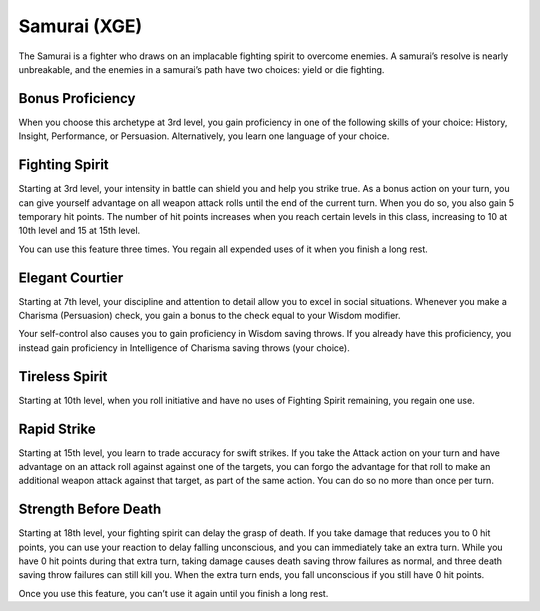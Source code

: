 .. _srd:fighter-samurai-archetype:

Samurai (XGE)
^^^^^^^^^^^^^

The Samurai is a fighter who draws on an implacable fighting spirit to overcome enemies. A samurai’s resolve is nearly unbreakable, and the enemies in a
samurai’s path have two choices: yield or die fighting.

Bonus Proficiency
~~~~~~~~~~~~~~~~~
When you choose this archetype at 3rd level, you gain proficiency in one of the following skills of your choice: History, Insight, Performance, or
Persuasion. Alternatively, you learn one language of your choice.

Fighting Spirit
~~~~~~~~~~~~~~~
Starting at 3rd level, your intensity in battle can shield you and help you strike true. As a bonus action on your turn, you can give yourself advantage
on all weapon attack rolls until the end of the current turn. When you do so, you also gain 5 temporary hit points. The number of hit points increases when
you reach certain levels in this class, increasing to 10 at 10th level and 15 at 15th level.

You can use this feature three times. You regain all expended uses of it when you finish a long rest.

Elegant Courtier
~~~~~~~~~~~~~~~~
Starting at 7th level, your discipline and attention to detail allow you to excel in social situations. Whenever you make a Charisma (Persuasion) check,
you gain a bonus to the check equal to your Wisdom modifier.

Your self-control also causes you to gain proficiency in Wisdom saving throws. If you already have this proficiency, you instead gain proficiency in
Intelligence of Charisma saving throws (your choice).

Tireless Spirit
~~~~~~~~~~~~~~~
Starting at 10th level, when you roll initiative and have no uses of Fighting Spirit remaining, you regain one use.

Rapid Strike
~~~~~~~~~~~~
Starting at 15th level, you learn to trade accuracy for swift strikes. If you take the Attack action on your turn and have advantage on an attack roll
against against one of the targets, you can forgo the advantage for that roll to make an additional weapon attack against that target, as part of the
same action. You can do so no more than once per turn.

Strength Before Death
~~~~~~~~~~~~~~~~~~~~~
Starting at 18th level, your fighting spirit can delay the grasp of death. If you take damage that reduces you to 0 hit points, you can use your reaction
to delay falling unconscious, and you can immediately take an extra turn. While you have 0 hit points during that extra turn, taking damage causes death
saving throw failures as normal, and three death saving throw failures can still kill you. When the extra turn ends, you fall unconscious if you still
have 0 hit points.

Once you use this feature, you can’t use it again until you finish a long rest.